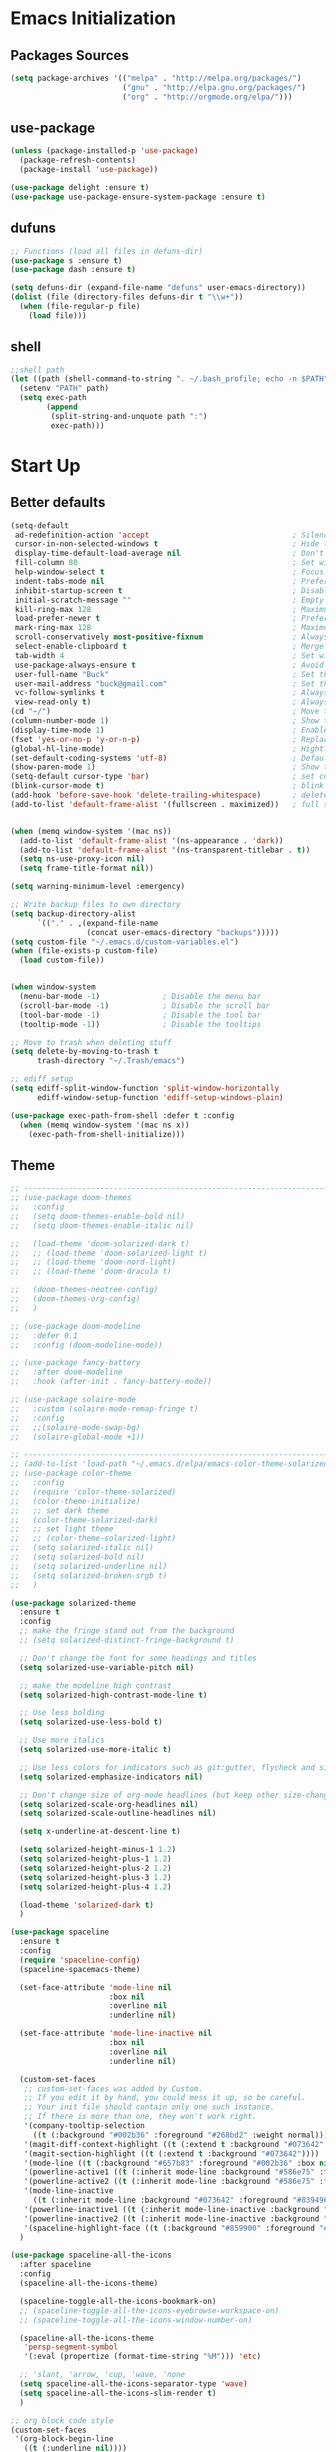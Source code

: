 * Emacs Initialization
** Packages Sources
   #+BEGIN_SRC emacs-lisp
     (setq package-archives '(("melpa" . "http://melpa.org/packages/")
                              ("gnu" . "http://elpa.gnu.org/packages/")
                              ("org" . "http://orgmode.org/elpa/")))
   #+END_SRC
** use-package
   #+begin_src emacs-lisp
     (unless (package-installed-p 'use-package)
       (package-refresh-contents)
       (package-install 'use-package))

     (use-package delight :ensure t)
     (use-package use-package-ensure-system-package :ensure t)
   #+end_src
** dufuns
   #+begin_src emacs-lisp
     ;; Functions (load all files in defuns-dir)
     (use-package s :ensure t)
     (use-package dash :ensure t)

     (setq defuns-dir (expand-file-name "defuns" user-emacs-directory))
     (dolist (file (directory-files defuns-dir t "\\w+"))
       (when (file-regular-p file)
         (load file)))
   #+end_src
** shell
   #+begin_src emacs-lisp
     ;;shell path
     (let ((path (shell-command-to-string ". ~/.bash_profile; echo -n $PATH")))
       (setenv "PATH" path)
       (setq exec-path
             (append
              (split-string-and-unquote path ":")
              exec-path)))
   #+end_src
* Start Up
** Better defaults
   #+begin_src emacs-lisp
     (setq-default
      ad-redefinition-action 'accept                                ; Silence warnings for redefinition
      cursor-in-non-selected-windows t                              ; Hide the cursor in inactive windows
      display-time-default-load-average nil                         ; Don't display load average
      fill-column 80                                                ; Set width for automatic line breaks
      help-window-select t                                          ; Focus new help windows when opened
      indent-tabs-mode nil                                          ; Prefers spaces over tabs
      inhibit-startup-screen t                                      ; Disable start-up screen
      initial-scratch-message ""                                    ; Empty the initial *scratch* buffer
      kill-ring-max 128                                             ; Maximum length of kill ring
      load-prefer-newer t                                           ; Prefers the newest version of a file
      mark-ring-max 128                                             ; Maximum length of mark ring
      scroll-conservatively most-positive-fixnum                    ; Always scroll by one line
      select-enable-clipboard t                                     ; Merge system's and Emacs' clipboard
      tab-width 4                                                   ; Set width for tabs
      use-package-always-ensure t                                   ; Avoid the :ensure keyword for each package
      user-full-name "Buck"                                         ; Set the full name of the current user
      user-mail-address "buck@gmail.com"                            ; Set the email address of the current user
      vc-follow-symlinks t                                          ; Always follow the symlinks
      view-read-only t)                                             ; Always open read-only buffers in view-mode
     (cd "~/")                                                      ; Move to the user directory
     (column-number-mode 1)                                         ; Show the column number
     (display-time-mode 1)                                          ; Enable time in the mode-line
     (fset 'yes-or-no-p 'y-or-n-p)                                  ; Replace yes/no prompts with y/n
     (global-hl-line-mode)                                          ; Hightlight current line
     (set-default-coding-systems 'utf-8)                            ; Default to utf-8 encoding
     (show-paren-mode 1)                                            ; Show the parent
     (setq-default cursor-type 'bar)                                ; set cursor style
     (blink-cursor-mode t)                                          ; blink cursor
     (add-hook 'before-save-hook 'delete-trailing-whitespace)       ; delete traniling whitespace
     (add-to-list 'default-frame-alist '(fullscreen . maximized))   ; full screen


     (when (memq window-system '(mac ns))
       (add-to-list 'default-frame-alist '(ns-appearance . 'dark))
       (add-to-list 'default-frame-alist '(ns-transparent-titlebar . t))
       (setq ns-use-proxy-icon nil)
       (setq frame-title-format nil))

     (setq warning-minimum-level :emergency)

     ;; Write backup files to own directory
     (setq backup-directory-alist
           `(("." . ,(expand-file-name
                      (concat user-emacs-directory "backups")))))
     (setq custom-file "~/.emacs.d/custom-variables.el")
     (when (file-exists-p custom-file)
       (load custom-file))


     (when window-system
       (menu-bar-mode -1)              ; Disable the menu bar
       (scroll-bar-mode -1)            ; Disable the scroll bar
       (tool-bar-mode -1)              ; Disable the tool bar
       (tooltip-mode -1))              ; Disable the tooltips

     ;; Move to trash when deleting stuff
     (setq delete-by-moving-to-trash t
           trash-directory "~/.Trash/emacs")

     ;; ediff setup
     (setq ediff-split-window-function 'split-window-horizontally
           ediff-window-setup-function 'ediff-setup-windows-plain)

     (use-package exec-path-from-shell :defer t :config
       (when (memq window-system '(mac ns x))
         (exec-path-from-shell-initialize)))

   #+end_src
** Theme
   #+begin_src emacs-lisp
     ;; -------------------------------------------------------------------------------------------------------
     ;; (use-package doom-themes
     ;;   :config
     ;;   (setq doom-themes-enable-bold nil)
     ;;   (setq doom-themes-enable-italic nil)

     ;;   (load-theme 'doom-solarized-dark t)
     ;;   ;; (load-theme 'doom-solarized-light t)
     ;;   ;; (load-theme 'doom-nord-light)
     ;;   ;; (load-theme 'doom-dracula t)

     ;;   (doom-themes-neotree-config)
     ;;   (doom-themes-org-config)
     ;;   )

     ;; (use-package doom-modeline
     ;;   :defer 0.1
     ;;   :config (doom-modeline-mode))

     ;; (use-package fancy-battery
     ;;   :after doom-modeline
     ;;   :hook (after-init . fancy-battery-mode))

     ;; (use-package solaire-mode
     ;;   :custom (solaire-mode-remap-fringe t)
     ;;   :config
     ;;   ;;(solaire-mode-swap-bg)
     ;;   (solaire-global-mode +1))

     ;; ----------------------------------------------------------------------------------------------------
     ;; (add-to-list 'load-path "~/.emacs.d/elpa/emacs-color-theme-solarized/")
     ;; (use-package color-theme
     ;;   :config
     ;;   (require 'color-theme-solarized)
     ;;   (color-theme-initialize)
     ;;   ;; set dark theme
     ;;   (color-theme-solarized-dark)
     ;;   ;; set light theme
     ;;   ;; (color-theme-solarized-light)
     ;;   (setq solarized-italic nil)
     ;;   (setq solarized-bold nil)
     ;;   (setq solarized-underline nil)
     ;;   (setq solarized-broken-srgb t)
     ;;   )

     (use-package solarized-theme
       :ensure t
       :config
       ;; make the fringe stand out from the background
       ;; (setq solarized-distinct-fringe-background t)

       ;; Don't change the font for some headings and titles
       (setq solarized-use-variable-pitch nil)

       ;; make the modeline high contrast
       (setq solarized-high-contrast-mode-line t)

       ;; Use less bolding
       (setq solarized-use-less-bold t)

       ;; Use more italics
       (setq solarized-use-more-italic t)

       ;; Use less colors for indicators such as git:gutter, flycheck and similar
       (setq solarized-emphasize-indicators nil)

       ;; Don't change size of org-mode headlines (but keep other size-changes)
       (setq solarized-scale-org-headlines nil)
       (setq solarized-scale-outline-headlines nil)

       (setq x-underline-at-descent-line t)

       (setq solarized-height-minus-1 1.2)
       (setq solarized-height-plus-1 1.2)
       (setq solarized-height-plus-2 1.2)
       (setq solarized-height-plus-3 1.2)
       (setq solarized-height-plus-4 1.2)

       (load-theme 'solarized-dark t)
       )

     (use-package spaceline
       :ensure t
       :config
       (require 'spaceline-config)
       (spaceline-spacemacs-theme)

       (set-face-attribute 'mode-line nil
                           :box nil
                           :overline nil
                           :underline nil)

       (set-face-attribute 'mode-line-inactive nil
                           :box nil
                           :overline nil
                           :underline nil)

       (custom-set-faces
        ;; custom-set-faces was added by Custom.
        ;; If you edit it by hand, you could mess it up, so be careful.
        ;; Your init file should contain only one such instance.
        ;; If there is more than one, they won't work right.
        '(company-tooltip-selection
          ((t (:background "#002b36" :foreground "#268bd2" :weight normal))))
        '(magit-diff-context-highlight ((t (:extend t :background "#073642" :foreground "grey70"))))
        '(magit-section-highlight ((t (:extend t :background "#073642"))))
        '(mode-line ((t (:background "#657b83" :foreground "#002b36" :box nil :overline nil :underline nil))))
        '(powerline-active1 ((t (:inherit mode-line :background "#586e75" :foreground "#002b36"))))
        '(powerline-active2 ((t (:inherit mode-line :background "#586e75" :foreground "#002b36"))))
        '(mode-line-inactive
          ((t (:inherit mode-line :background "#073642" :foreground "#839496" :box nil :overline nil :underline nil :weight light))))
        '(powerline-inactive1 ((t (:inherit mode-line-inactive :background "#073642"))))
        '(powerline-inactive2 ((t (:inherit mode-line-inactive :background "#586e75"))))
        '(spaceline-highlight-face ((t (:background "#859900" :foreground "#3E3D31" :inherit 'mode-line)))))
       )

     (use-package spaceline-all-the-icons
       :after spaceline
       :config
       (spaceline-all-the-icons-theme)

       (spaceline-toggle-all-the-icons-bookmark-on)
       ;; (spaceline-toggle-all-the-icons-eyebrowse-workspace-on)
       ;; (spaceline-toggle-all-the-icons-window-number-on)

       (spaceline-all-the-icons-theme
        'persp-segment-symbol
        '(:eval (propertize (format-time-string "%M"))) 'etc)

       ;; 'slant, 'arrow, 'cup, 'wave, 'none
       (setq spaceline-all-the-icons-separator-type 'wave)
       (setq spaceline-all-the-icons-slim-render t)
       )

     ;; org block code style
     (custom-set-faces
      '(org-block-begin-line
        ((t (:underline nil))))
      ;; '(org-block
      ;;   ((t (:background "#073642"))))
      '(org-block-end-line
        ((t (:overline nil))))
      )
   #+end_src
** font
   #+begin_src emacs-lisp
     ;; (set-face-attribute 'default nil :font "Operator Mono 16")
     ;; (set-face-attribute 'default nil :font "-*-Operator Mono-normal-italic-normal-*-16-*-*-*-m-0-iso10646-1")
     ;; (set-face-attribute 'default nil :font "-*-Operator Mono-normal-normal-normal-*-16-*-*-*-m-0-iso10646-1")

     ;; (set-face-attribute 'default nil :font "-apple-Monaco-normal-normal-normal-*-16-*-*-*-m-0-iso10646-1")
     ;; (set-face-attribute 'default nil :font "-apple-Menlo-normal-normal-normal-*-14-*-*-*-m-0-iso10646-1")
     ;; (set-face-attribute 'default nil :font "-apple-inconsolata-medium-r-normal--14-*-*-*-*-*-iso10646-1")

     ;; (set-face-attribute 'default nil :font "-*-Inconsolata Awesome-normal-normal-normal-*-14-*-*-*-m-0-iso10646-1")
     ;; (set-face-attribute 'default nil :font "-*-Hack-normal-normal-normal-*-14-*-*-*-m-0-iso10646-1")
     (set-face-attribute 'default nil :font "-outline-Consolas-normal-normal-normal-*-16-*-*-*-m-0-iso10646-1")

     ;; (set-face-attribute 'default nil :font "JetBrains Mono 16")

     (custom-set-faces
      ;; custom-set-faces was added by Custom.
      ;; If you edit it by hand, you could mess it up, so be careful.
      ;; Your init file should contain only one such instance.
      ;; If there is more than one, they won't work right.
      '(org-table ((t (:foreground "#859900" :family "Ubuntu Mono")))))
   #+end_src
** proxy
   #+begin_src emacs-lisp
     (setq url-proxy-services
           '(("no_proxy" . "^\\(localhost\\|10\\..*\\|192\\.168\\..*\\)")
             ("http" . "localhost:1087")
             ("https" . "localhost:1087")))
   #+end_src
** keyboard
   #+begin_src emacs-lisp
     ;; comment or uncomment
     (global-set-key (kbd "C-c /") 'comment-or-uncomment-region)
     (global-set-key (kbd "s-/") 'comment-line)

     ;; Duplicate region
     (global-set-key (kbd "C-c d") 'duplicate-current-line-or-region)

     ;; Perform general cleanup.
     (global-set-key (kbd "C-c n") 'cleanup-buffer)

     ;;org
     (defun my-org-hook ()
       ;; (define-key org-mode-map (kbd "<C-o>") 'org-open-line)
       (define-key org-mode-map (kbd "<C-return>") 'org-insert-heading-respect-content)
       (define-key org-mode-map (kbd "<C-S-return>") 'org-insert-todo-heading-respect-content)
       (define-key org-mode-map (kbd "<M-return>") 'org-meta-return)
       (define-key org-mode-map (kbd "C-c /") 'org-sparse-tree)
       (define-key org-mode-map (kbd "C-c l") 'org-store-link)
       (define-key org-mode-map (kbd "C-c a") 'org-agenda)
       (define-key org-mode-map (kbd "C-c c") 'org-capture)
       )
     (add-hook 'org-mode-hook 'my-org-hook)

     (global-set-key (kbd "<S-return>") 'new-line-dwim)
     (global-set-key (kbd "<C-S-return>") 'open-line-above)
     (global-set-key (kbd "<C-return>") 'open-line-below)

     ;; Buffer file functions
     (global-set-key (kbd "C-x C-r") 'rename-current-buffer-file)
     (global-set-key (kbd "C-x C-k") 'delete-current-buffer-file)

     (global-set-key (kbd "C-c b") 'create-scratch-buffer)

     ;; Killing text
     (global-set-key (kbd "C-S-k") 'kill-and-retry-line)
     (global-set-key (kbd "C-w") 'kill-region-or-backward-word)
     (global-set-key (kbd "C-S-w") 'kill-to-beginning-of-line)

     ;; Indentation help
     (global-set-key (kbd "M-j") (λ (join-line -1)))

     (global-set-key (kbd "C-c o") 'occur)

     ;; Make shell more convenient, and suspend-frame less
     ;; ansi-term
     ;; (global-set-key (kbd "C-z") (lambda ()(interactive)(ansi-term "/usr/local/bin/fish")))
     ;; (global-set-key (kbd "C-z") 'shell)
     ;; (global-set-key (kbd "C-x M-z") 'suspend-frame)

     ;; switch window selected
     (defun prev-window ()
       (interactive)
       (other-window -1))
     (global-set-key (kbd "s-[") 'prev-window)
     (global-set-key (kbd "s-]") 'other-window)

     ;; C-i <tab>
     (setq local-function-key-map (delq '(kp-tab . [9]) local-function-key-map))
     ;; this is C-i
     ;; (global-set-key (kbd "C-i") (lambda () (interactive) (message "C-i")))
     ;; this is <tab> key
     ;; (global-set-key (kbd "<tab>") (lambda () (interactive) (message "<tab>")))

     ;; code folding
     (add-hook 'go-mode-hook 'hs-minor-mode)
     (add-hook 'java-mode-hook 'hs-minor-mode)
     (add-hook 'js2-mode-hook 'hs-minor-mode)

     (add-hook 'js2-mode-hook
               (lambda () (define-key js2-mode-map (kbd "<tab>") 'hs-toggle-hiding)))
     (add-hook 'go-mode-hook
               (lambda () (define-key go-mode-map (kbd "<tab>") 'hs-toggle-hiding)))
     (add-hook 'java-mode-hook
               (lambda () (define-key java-mode-map (kbd "<tab>") 'hs-toggle-hiding)))
   #+end_src
* Advanced Configuration
** dired
   #+begin_src emacs-lisp
     (use-package dired
       :ensure nil
       :commands (dired dired-jump)
       :bind (("C-x C-j" . dired-jump))
       :config
       (add-hook 'dired-mode-hook
                 (lambda ()
                   (define-key dired-mode-map (kbd "j") 'dired-up-directory)
                   (define-key dired-mode-map (kbd "k") 'dired-find-file)))
       )

     (use-package all-the-icons-dired
       :ensure t
       :config
       (add-hook 'dired-mode-hook 'all-the-icons-dired-mode))
   #+end_src
** ivy
   #+begin_src emacs-lisp
     (use-package ivy
       :ensure t
       :delight ivy-mode ""
       :bind (:map ivy-minibuffer-map
                   ("<return>" . ivy-alt-done))
       :config
       (ivy-mode 1)
       (setq ivy-use-virtual-buffers nil)
       (setq enable-recursive-minibuffers t)
       (setq ivy-height 10)
       (setq ivy-initial-inputs-alist nil)
       (setq ivy-count-format "%d/%d ")
       (setq ivy-re-builders-alist '((t . ivy--regex-ignore-order)))

       (ivy-set-actions
        'counsel-find-file
        '(("d" delete-file "delete")
          ("r" rename-file "rename")
          ("x" counsel-find-file-as-root "open as root"))
        ))

     (use-package smex
       :ensure t)
   #+end_src
** counsel
   #+begin_src emacs-lisp
     (use-package counsel
       :ensure t
       :bind (("M-x" . counsel-M-x)
              ("\C-x \C-f" . counsel-find-file)
              ("M-y" . counsel-yank-pop)
              ("C-o" . counsel-recentf)
              ("C-x b" . persp-ivy-switch-buffer)
              ("C-x C-b" . ibuffer-list-buffers)
              ("s-1" . previous-buffer)
              ("s-2" . next-buffer))
       :init
       (setq counsel-find-file-ignore-regexp (regexp-opt '(".git" ".DS_Store")))
       (setq recentf-max-saved-items 200)
       )
   #+end_src
** swiper
   #+begin_src emacs-lisp
     (use-package swiper
       :ensure t
       :bind (("C-r" . swiper-thing-at-point)
              ("C-s" . swiper)))
   #+end_src
** expand-region
   #+begin_src emacs-lisp
     (use-package expand-region
       :ensure t
       :bind
       (("C-=" . 'er/expand-region)
        ("C-+" . 'er/contract-region)
        ("C-@" . 'er/expand-region)
        ("C-M-@" . 'er/contract-region))
       :config
       (pending-delete-mode t)
       (define-key input-decode-map [?\C-m] [C-m])
       (global-set-key (kbd "<C-m>") #'er/expand-region)
       )
   #+end_src
** change-inner
   #+BEGIN_SRC emacs-lisp
     (use-package change-inner
       :ensure t
       :bind
       (("M-I" . 'change-inner))
       (("M-O" . 'change-outer))
       (("s-i" . 'copy-inner))
       (("s-o" . 'copy-outer))
       )
   #+END_SRC
** multiple-cursors
   #+BEGIN_SRC emacs-lisp
     ;;
     ;; multiple cursors
     ;;
     (use-package multiple-cursors
       :ensure t
       :init
       (global-unset-key (kbd "M-<down-mouse-1>"))
       (global-set-key (kbd "M-<mouse-1>") 'mc/add-cursor-on-click)
       (global-set-key (kbd "C-S-<mouse-1>") 'mc/add-cursor-on-click)

       (global-set-key
        (kbd "C-c m")
        (defhydra hydra-mc (:columns 6 :color pink)
          "multiple-cursors"
          ("l" mc/edit-lines "lines")
          ("e" mc/edit-ends-of-lines "end-lines")

          ("n" mc/mark-next-like-this "next")
          ("p" mc/mark-previous-like-this "previous")

          ("k" mc/skip-to-previous-like-this "skip-n")
          ("j" mc/skip-to-next-like-this "skip-p")

          ("u" mc/unmark-next-like-this "unmark-n")
          ("U" mc/unmark-previous-like-this "unmark-p")

          ("a" mc/mark-all-like-this "all")
          ("m" mc/mark-all-dwim "dwim")
          ("r" mc/mark-all-in-region-regexp "regexp")

          ("q" nil "Quit" :color blue)))
       )
   #+END_SRC
** undo
   #+begin_src emacs-lisp
     (use-package undo-tree
       :config
       (global-undo-tree-mode))
   #+end_src
** session
   #+begin_src emacs-lisp
     (use-package session
       :ensure t
       :bind
       (("C-;" . session-jump-to-last-change))
       :config
       (setq session-jump-undo-threshold 100))
   #+end_src
** magit
   #+begin_src emacs-lisp
     (use-package magit
       :ensure t
       :config
       (global-set-key (kbd "C-x m") 'magit)
       )
   #+end_src
** paredit
   #+begin_src emacs-lisp
     (use-package paredit
       :ensure t
       :config
       (add-hook 'clojure-mode-hook 'paredit-mode)
       (add-hook 'cider-repl-mode-hook 'paredit-mode)
       (add-hook 'emacs-lisp-mode-hook 'paredit-mode)
       ;; Enable `paredit-mode' in the minibuffer, during `eval-expression'.
       ;; (defun conditionally-enable-paredit-mode
       ;;   (if (eq this-command 'eval-expression)
       ;;       (paredit-mode 1)))

       ;; (add-hook 'minibuffer-setup-hook 'conditionally-enable-paredit-mode)
       )
   #+end_src
** smartparens
   #+begin_src emacs-lisp
     (use-package smartparens
       :ensure t
       :config
       (smartparens-global-mode t)
       (add-hook 'org-mode-hook (lambda () (smartparens-mode -1)))
       (add-hook 'clojure-mode-hook (lambda () (smartparens-mode -1)))
       (add-hook 'emacs-lisp-mode-hook (lambda () (smartparens-mode -1)))
       (add-hook 'cider-repl-mode-hook (lambda () (smartparens-mode -1)))
       )
   #+end_src
** ace-jump-mode
   #+begin_src emacs-lisp
     (use-package ace-jump-mode
       :ensure t
       :config
       ;; you can select the key you prefer to
       (define-key org-mode-map (kbd "C-j") nil)
       (define-key paredit-mode-map (kbd "C-j") nil)
       (define-key global-map (kbd "C-j") 'ace-jump-mode)
       )
   #+end_src
** projectile
   #+begin_src emacs-lisp
     (use-package projectile
       :ensure t
       :bind (("C-c p" . projectile-command-map)
              ("C-c f" . projectile-find-file))
       :custom ((projectile-completion-system 'ivy))
       :init
       (when (file-directory-p "~/Workspace")
         (setq projectile-project-search-path '("~/Workspace")))
       (setq projectile-switch-project-action #'projectile-dired)
       :config
       (projectile-mode +1)
       (setq projectile-globally-ignored-files '( "TAGS" ".DS_Store" "." ".." ".git"))
       ;; (setq projectile-enable-caching t)
       ;; (setq projectile-file-exists-local-cache-expire (* 1 100))
       )

     (use-package counsel-projectile
       :ensure t
       :config (counsel-projectile-mode))
   #+end_src
** guide-key
   #+begin_src emacs-lisp
     (use-package guide-key
       :ensure t
       :config
       (guide-key-mode 1)
       (setq guide-key/idle-delay 0.5)
       ;; (setq guide-key/guide-key-sequence '("C-x r" "C-x 4" "C-x v" "C-x 8" "C-x +" "C-c RET" "C-c" "C-x x"))
       (setq guide-key/recursive-key-sequence-flag t)
       (setq guide-key/popup-window-position 'bottom)
       )
   #+end_src
** perspective
   #+begin_src emacs-lisp
     (use-package perspective
       :ensure t
       :custom ((persp-mode-prefix-key (kbd "s-e")))
       :config
       (unless (equal persp-mode t)
         (persp-mode)))
   #+end_src
** translate
   #+begin_src emacs-lisp
     (use-package go-translate
       :ensure t
       :bind (("C-c t" . go-translate))
       :config
       (setq go-translate-token-current (cons 430675 2721866130))
       (setq go-translate-base-url "https://translate.google.cn")
       (setq go-translate-local-language "zh-CN")
       (setq go-translate-inputs-function #'go-translate-inputs-current-or-prompt)
       )


     (defun read-word ()
       (interactive)
       (let ((text (thing-at-point 'word)))
         (if text
             (shell-command (concat "say " (shell-quote-argument text)))
           )))

     (define-key global-map (kbd "C-c r") 'read-word)
   #+end_src
** beacon
   #+begin_src emacs-lisp
     (use-package beacon
       :ensure t
       :custom
       (beacon-color "yellow")
       :config
       (beacon-mode 1))
   #+end_src
** diff-hl
   #+begin_src emacs-lisp
     (use-package diff-hl
       :ensure t
       :config
       (global-diff-hl-mode)
       (add-hook 'magit-pre-refresh-hook 'diff-hl-magit-pre-refresh)
       (add-hook 'magit-post-refresh-hook 'diff-hl-magit-post-refresh)
       )
   #+end_src
** restclient
   #+begin_src emacs-lisp
     (use-package restclient
       :ensure t
       :mode (("\\.http\\'" . restclient-mode))
       :config
       (setq restclient-log-request t)
       )
   #+end_src
** search-web
   #+begin_src emacs-lisp
     (use-package search-web
       :defer t
       :ensure t
       :init
       (setq search-web-engines
             '(("Google" "http://www.google.com/search?q=%s" nil)
               ("Youtube" "http://www.youtube.com/results?search_query=%s" nil)
               ("Stackoveflow" "http://stackoverflow.com/search?q=%s" nil)
               ("MDN" "https://developer.mozilla.org/zh-CN/search?q=%s" nil)
               ("Github" "https://github.com/search?q=%s" nil)
               ("Melpa" "https://melpa.org/#/?q=%s" nil)
               ("Emacs-China" "https://emacs-china.org/search?q=%s" nil)
               ("EmacsWiki" "https://www.emacswiki.org/emacs/%s" nil)
               ("Wiki-zh" "https://zh.wikipedia.org/wiki/%s" nil)
               ("Wiki-en" "https://en.wikipedia.org/wiki/%s" nil)
               ))
       :bind (("C-c w u" . browse-url)
              ("C-c w w" . search-web)
              ("C-c w p" . search-web-at-point)
              ("C-c w r" . search-web-region)))
   #+end_src
* Languages
** lsp
   #+begin_src emacs-lisp
     (use-package lsp-mode
       :hook ((lsp-mode . lsp-enable-which-key-integration))
       :commands (lsp lsp-deferred)
       ;; :bind
       ;; (("M-'" . lsp-find-references)
       ;;  ("M-/" . lsp-find-implementation))
       :init
       (setq lsp-keymap-prefix "s-l")
       (add-hook 'lsp-completion-mode-hook (lambda ()
                                             (when lsp-completion-mode
                                               (set (make-local-variable 'company-backends)
                                                    (remq 'company-capf company-backends)))))
       :config
       (setq lsp-completion-enable-additional-text-edit nil)
       (lsp-enable-which-key-integration t)
       )

     (use-package lsp-ui :ensure t
       :custom
       ;; lsp-ui-doc
       (lsp-ui-doc-enable t)
       (lsp-ui-doc-header t)
       (lsp-ui-doc-include-signature t)
       (lsp-ui-doc-position 'top) ;; top, bottom, or at-point
       (lsp-ui-doc-max-width 150)
       (lsp-ui-doc-max-height 30)
       (lsp-ui-doc-use-childframe t)
       (lsp-ui-doc-use-webkit t)
       ;; lsp-ui-flycheck
       (lsp-ui-flycheck-enable nil)
       ;; lsp-ui-sideline
       (lsp-ui-sideline-enable nil)
       (lsp-ui-sideline-ignore-duplicate t)
       (lsp-ui-sideline-show-symbol t)
       (lsp-ui-sideline-show-hover t)
       (lsp-ui-sideline-show-diagnostics nil)
       (lsp-ui-sideline-show-code-actions nil)
       ;; lsp-ui-imenu
       (lsp-ui-imenu-enable nil)
       (lsp-ui-imenu-kind-position 'top)
       ;; lsp-ui-peek
       (lsp-ui-peek-enable t)
       (lsp-ui-peek-peek-height 20)
       (lsp-ui-peek-list-width 50)
       (lsp-ui-peek-fontify 'on-demand) ;; never, on-demand, or always
       :preface
       (defun ladicle/toggle-lsp-ui-doc ()
         (interactive)
         (if lsp-ui-doc-mode
             (progn
               (lsp-ui-doc-mode -1)
               (lsp-ui-doc--hide-frame))
           (lsp-ui-doc-mode 1)))
       :bind
       (:map lsp-mode-map
             ("M-'" . lsp-ui-peek-find-references)
             ("M-." . lsp-ui-peek-find-definitions)
             ("M-/" . lsp-ui-peek-find-implementation)
             ;; ("C-c m"   . lsp-ui-imenu)
             ;; ("C-c s"   . lsp-ui-sideline-mode)
             ;; ("C-c d"   . ladicle/toggle-lsp-ui-doc)
             )
       :hook
       (lsp-mode . lsp-ui-mode)
       )
     (use-package lsp-ivy :commands lsp-ivy-workspace-symbol)
     (use-package dap-mode :after lsp-mode :config (dap-auto-configure-mode))
     (use-package dap-java :ensure nil)
     (use-package dap-go :ensure nil)
     (use-package lsp-treemacs)

     (use-package which-key :config (which-key-mode))

     (add-hook 'dap-stopped-hook
               (lambda (arg) (call-interactively #'dap-hydra)))
   #+end_src
** company
   #+begin_src emacs-lisp
     (use-package company-tabnine
       :ensure t)

     (use-package company
       :ensure t
       :bind (:map company-active-map
                   ("C-n" . company-select-next)
                   ("C-p" . company-select-previous)
                   ("C-s" . company-filter-candidates)
                   ("<tab>" . company-complete-selection))
       :bind (:map company-search-map
                   ("C-n" . company-select-next)
                   ("C-p" . company-select-previous))
       :config
       (global-company-mode t)
       (setq company-idle-delay 0)
       (setq company-show-numbers t)
       (setq company-minimum-prefix-length 3)
       (setq company-backends
             '((company-capf :with company-tabnine)
               (company-dabbrev-code company-keywords company-files)
               (company-abbrev company-yasnippet)))
       )
   #+end_src
** flycheck
   #+begin_src emacs-lisp
     (use-package flycheck
       :ensure t
       :config
       ;; (global-flycheck-mode t)
       )
   #+end_src
** yasnippet
   #+BEGIN_SRC emacs-lisp
     (use-package yasnippet
       :ensure t
       :config
       (yas-global-mode)
       (use-package yasnippet-snippets :ensure t)
       )
   #+END_SRC
** groovy
   #+begin_src emacs-lisp
     (use-package groovy-mode
       :ensure t
       :defer t
       :hook (groovy-mode . lsp))
   #+end_src
** gradle
   #+begin_src emacs-lisp
     (use-package gradle-mode
       :ensure t
       :defer t
       :bind (("C-c g b" . gradle-build)
              ("C-c g t" . gradle-test)
              ("C-c g s" . gradle-single-test)
              ("C-c g j" . gradle-build--daemon)
              ("C-c g k" . gradle-test--daemon)
              ("C-c g l" . gradle-single-test--daemon)
              ("C-c g d" . gradle-execute--daemon)
              ("C-c g e" . gradle-execute))
       :config
       (gradle-mode 1)
       )
   #+end_src
** sql
   #+begin_src emacs-lisp
     (use-package sql-indent
       :after (:any sql sql-interactive-mode)
       :delight sql-mode "Σ ")
   #+end_src
** protobuf
   #+begin_src emacs-lisp
     (use-package protobuf-mode
       :ensure t)
   #+end_src
** yaml
   #+begin_src emacs-lisp
     (use-package yaml-mode
       :mode "\\.yml\\'")
   #+end_src
** Json
   #+begin_src emacs-lisp
     (use-package json-mode
       :delight "J "
       :mode "\\.json\\'"
       :hook (before-save . my/json-mode-before-save-hook)
       :preface
       (defun my/json-mode-before-save-hook ()
         (when (eq major-mode 'json-mode)
           (json-pretty-print-buffer)))

       (defun my/json-array-of-numbers-on-one-line (encode array)
         "Prints the arrays of numbers in one line."
         (let* ((json-encoding-pretty-print
                 (and json-encoding-pretty-print
                      (not (loop for x across array always (numberp x)))))
                (json-encoding-separator (if json-encoding-pretty-print "," ", ")))
           (funcall encode array)))
       :config (advice-add 'json-encode-array :around #'my/json-array-of-numbers-on-one-line))
   #+end_src
** dockerfile
   #+begin_src emacs-lisp
     (use-package dockerfile-mode
       :ensure t
       :hook (dockerfile-mode . lsp))
   #+end_src
** clojure
   #+begin_src emacs-lisp
     (use-package clojure-mode
       :ensure t
       :config
       (add-to-list 'auto-mode-alist '("\\.clj$" . clojure-mode))
       (add-to-list 'auto-mode-alist '("\\.cljs$" . clojurescript-mode))
       (add-to-list 'auto-mode-alist '("\\.cljc$" . clojurec-mode))
       )
   #+end_src
** clj-refactor
   #+begin_src emacs-lisp
     (use-package clj-refactor
       :ensure t
       :config
       (defun my-clojure-mode-hook ()
         (clj-refactor-mode 1)
         (yas-minor-mode 1) ; for adding require/use/import statements
         ;; This choice of keybinding leaves cider-macroexpand-1 unbound
         (cljr-add-keybindings-with-prefix "C-c C-m"))

       (add-hook 'clojure-mode-hook #'my-clojure-mode-hook)
       )
   #+end_src
** php
   #+begin_src emacs-lisp
     (use-package php-mode
       :ensure t
       :mode "[^.][^t][^p][^l]\\.php$"
       ;; :bind (("m-." . ac-php-find-symbol-at-point)
       ;;        ("m-," . ac-php-location-stack-back))
       :config
       (eval-after-load 'php-mode
         '(require 'php-ext))
       (define-key php-mode-map  (kbd "m-.") 'ac-php-find-symbol-at-point)   ;goto define
       (define-key php-mode-map  (kbd "m-,") 'ac-php-location-stack-back)    ;go back
       (add-hook 'php-mode-hook
                 (lambda ()
                   ;; (paredit-mode t)
                   (setq-default tab-width 4)
                   (setq c-basic-offset 4)
                   (require 'company-php)
                   (company-mode t)
                   (ac-php-core-eldoc-setup) ;; enable eldoc
                   (make-local-variable 'company-backends)
                   (add-to-list 'company-backends 'company-ac-php-backend)))
       (setq php-file-patterns nil)
       ;; (add-to-list 'auto-mode-alist '("[^.][^t][^p][^l]\\.php$" . php-mode))
       (add-to-list 'auto-mode-alist '("\\.tpl.php$" . html-mode))
       (eval-after-load "php-mode" '(define-key php-mode-map (kbd "C-.") nil))
       )
   #+end_src
** python
   #+begin_src emacs-lisp
     (use-package lsp-python-ms
       :ensure t
       :init (setq lsp-python-ms-auto-install-server t)
       :hook (python-mode . (lambda ()
                              (require 'lsp-python-ms)
                              (lsp))))  ; or lsp-deferred

     (use-package pyvenv
       :diminish
       :config
       (setq pyvenv-mode-line-indicator
             '(pyvenv-virtual-env-name ("[venv:" pyvenv-virtual-env-name "] ")))
       (pyvenv-mode +1))
   #+end_src
** java
   #+begin_src emacs-lisp
     (use-package lsp-java
       :ensure t
       :defer t
       :hook (java-mode . lsp)
       :config
       (setq lsp-java-jdt-download-url  "https://download.eclipse.org/jdtls/milestones/0.57.0/jdt-language-server-0.57.0-202006172108.tar.gz")
       )

     (add-hook 'lsp-mode-hook #'lsp-lens-mode)
     (add-hook 'java-mode-hook #'lsp-java-boot-lens-mode)
     (add-hook 'java-mode-hook (lambda () (gradle-mode 1)))
   #+end_src
** Go
   #+begin_src emacs-lisp
     (use-package go-mode
       :ensure t
       :mode (("\\.go\\'" . go-mode))
       :hook ((go-mode . lsp-deferred))
       :config
       (add-hook 'go-mode-hook
                 (lambda ()
                   (setq-default tab-width 2)))

       (defun lsp-go-install-save-hooks ()
         (add-hook 'before-save-hook #'lsp-format-buffer t t)
         (add-hook 'before-save-hook #'lsp-organize-imports t t))
       (add-hook 'go-mode-hook #'lsp-go-install-save-hooks)
       )
   #+end_src
* Front-end
** tide
   #+begin_src emacs-lisp
     (use-package tide
       :ensure t
       :after (typescript-mode company flycheck)
       :hook ((typescript-mode . tide-setup)
              (typescript-mode . tide-hl-identifier-mode))
       ;;(before-save . tide-format-before-save))
       :config
       (setq tide-completion-enable-autoimport-suggestions t)
       )

     (defun setup-tide-mode ()
       "Setup tide mode for other mode."
       (interactive)
       (message "setup tide mode")
       (tide-setup)
       (flycheck-mode +1)
       (setq flycheck-check-syntax-automatically '(save mode-enabled))
       (eldoc-mode +1)
       (tide-hl-identifier-mode +1)
       (define-key tide-mode-map (kbd "s-.") 'tide-references)
       (define-key tide-references-mode-map (kbd "v") 'tide-goto-reference))

     (add-hook 'js-mode-hook
               (lambda ()
                 (add-to-list (make-local-variable 'company-backends)
                              'company-tide)))

     (add-hook 'js2-mode-hook #'setup-tide-mode)
     (add-hook 'rjsx-mode-hook #'setup-tide-mode)
     ;; (add-hook 'typescript-mode-hook #'setup-tide-mode)
     (add-hook 'web-mode-hook #'setup-tide-mode)
   #+end_src
** js2-mode
   #+begin_src emacs-lisp
     (use-package js2-mode
       :ensure t
       :hook ((js2-mode . js2-imenu-extras-mode))
       :mode "\\.js\\'"
       :custom (js-indent-level 2)
       :config
       (setq-default indent-tabs-mode nil)
       (setq js-indent-level 2)
       (setq-default js2-basic-offset 2)

       (setq-default js2-allow-rhino-new-expr-initializer nil)
       (setq-default js2-auto-indent-p nil)
       (setq-default js2-enter-indents-newline nil)
       (setq-default js2-global-externs '("module" "require" "buster" "sinon" "assert" "refute" "setTimeout" "clearTimeout" "setInterval" "clearInterval" "location" "__dirname" "console" "JSON"))
       (setq-default js2-idle-timer-delay 0.1)
       (setq-default js2-indent-on-enter-key nil)
       (setq-default js2-mirror-mode nil)
       (setq-default js2-strict-inconsistent-return-warning nil)
       (setq-default js2-auto-indent-p t)
       (setq-default js2-include-rhino-externs nil)
       (setq-default js2-include-gears-externs nil)
       (setq-default js2-concat-multiline-strings 'eol)
       (setq-default js2-rebind-eol-bol-keys nil)

       ;; Let flycheck handle parse errors
       (setq-default js2-show-parse-errors nil)
       (setq-default js2-strict-missing-semi-warning nil)
       (setq-default js2-strict-trailing-comma-warning nil) ;; jshint does not warn about this now for some reason
       )
   #+end_src
** rjsx
   #+begin_src emacs-lisp
     (use-package rjsx-mode
       :ensure t
       :mode (("\\.js\\'" . rjsx-mode)
              ("\\.jsx\\'" . rjsx-mode))
       ;; :hook (rjsx-mode . lsp-deferred)
       :config
       (setq js2-basic-offset 2)
       (add-hook 'rjsx-mode-hook
                 (lambda()
                   (flycheck-add-mode 'javascript-eslint 'rjsx-mode)
                   ;; (flycheck-select-checker 'javascript-eslint)
                   ))
       )
   #+end_src
** typescript
   #+begin_src emacs-lisp
     (use-package typescript-mode
       :mode (("\\.ts\\'" . typescript-mode)
              ("\\.tsx\\'" . typescript-mode))
       :hook (typescript-mode . lsp-deferred)
       :config
       (setq typescript-indent-level 2))
   #+end_src
** Vue
   #+begin_src emacs-lisp
     (use-package vue-mode
       :delight "V "
       :mode "\\.vue\\'"
       :custom
       (mmm-submode-decoration-level 0)
       (vue-html-extra-indent 2)
       :hook ((vue-mode . lsp-deferred)))
   #+end_src
** css–less-scss
   #+begin_src emacs-lisp
     (use-package css-mode
       :custom (css-indent-offset 2))

     (use-package less-css-mode
       :mode "\\.less\\'")

     (use-package scss-mode
       :mode "\\.scss\\'")
   #+end_src
** dart
   #+begin_src emacs-lisp
     (use-package lsp-dart
       :ensure t
       :defer t
       :hook (dart-mode . lsp))
     ;; Optional Flutter packages
     (use-package hover
       :ensure t
       :defer t
       :init
       (setq hover-hot-reload-on-save t)) ;; run app from desktop without emulator

     (use-package flutter
       :ensure t
       :defer t
       :after dart-mode
       :bind (:map dart-mode-map
                   ("C-M-x" . #'flutter-run-or-hot-reload))
       :custom
       (flutter-sdk-path "~/SDK/flutter/")
       :config
       (add-hook 'dart-mode-hook
                 (lambda ()
                   (add-hook 'after-save-hook #'flutter-hot-reload)
                   (with-eval-after-load 'projectile
                     (add-to-list 'projectile-project-root-files-bottom-up "pubspec.yaml")
                     (add-to-list 'projectile-project-root-files-bottom-up "BUILD")))))
   #+end_src
** prettier-js
   #+begin_src emacs-lisp
     (use-package prettier-js
       :ensure t
       ;; :custom
       ;; (prettier-js-args '("--print-width" "80"
       ;;                     "--bracket-spacing" "false"
       ;;                     "--semi" "true"
       ;;                     ))
       :config
       (defun maybe-use-prettier ()
         "Enable prettier-js-mode if an rc file is located."
         (if (locate-dominating-file default-directory ".prettierrc")
             (prettier-js-mode +1)))
       (add-hook 'js2-mode-hook 'maybe-use-prettier)

       ;; (add-hook 'js2-mode-hook (lambda () (prettier-js-mode +1)))
       )
   #+end_src
* Org-Mode
** org
   #+begin_src emacs-lisp
     (use-package org
       :ensure org-plus-contrib
       :config
       (require 'org-tempo)
       (add-hook 'org-mode-hook (lambda () (setq truncate-lines nil)))
       (setq org-cycle-separator-lines 1)

       (setq org-confirm-babel-evaluate nil)
       (require 'ob-js)
       (org-babel-do-load-languages 'org-babel-load-languages
                                    '((python . t)
                                      (emacs-lisp . t)
                                      (sh . t)
                                      (js . t)))
       )
   #+end_src
** cal-china-x
   #+begin_src emacs-lisp
     ;;农历
     (use-package cal-china-x
       :ensure t
       :config
       (setq mark-holidays-in-calendar t)

       (setq holidays '(
                        ;;公历节日
                        (holiday-fixed 2 14 "情人节")
                        (holiday-fixed 9 10 "教师节")
                        (holiday-float 6 0 3 "父亲节")
                        ;;农历节日
                        (holiday-lunar 1 1 "春节" 0)
                        (holiday-lunar 1 15 "元宵节" 0)
                        (holiday-solar-term "清明" "清明节")
                        (holiday-lunar 5 5 "端午节" 0)
                        (holiday-lunar 7 7 "七夕情人节" 0)
                        (holiday-lunar 8 15 "中秋节" 0)
                        ;;纪念日
                        (holiday-fixed 12 1 "儿子生日")
                        (holiday-fixed 2 18 "老婆生日" 0)
                        (holiday-lunar 11 28 "我的生日" 0)
                        )
             )

       ;;只显示我定制的节假日
       (setq calendar-holidays (append cal-china-x-chinese-holidays holidays))


       (setq org-agenda-format-date 'd/org-agenda-format-date-aligned)
       (defun d/org-agenda-format-date-aligned (date)
         "Format a DATE string for display in the daily/weekly agenda, or timeline.
           This function makes sure that dates are aligned for easy reading."
         (message "format----------------------------date-------------")
         (require 'cal-iso)
         (let* ((dayname (aref cal-china-x-days
                               (calendar-day-of-week date)))
                (day (cadr date))
                (month (car date))
                (year (nth 2 date))
                (cn-date (calendar-chinese-from-absolute (calendar-absolute-from-gregorian date)))
                (cn-month (cl-caddr cn-date))
                (cn-day (cl-cadddr cn-date))
                (cn-month-string (concat (aref cal-china-x-month-name
                                               (1- (floor cn-month)))
                                         (if (integerp cn-month)
                                             ""
                                           "(闰月)")))
                (cn-day-string (aref cal-china-x-day-name
                                     (1- cn-day))))
           (format "%04d-%02d-%02d 星期%s %s%s" year month
                   day dayname cn-month-string cn-day-string)))


       )
   #+end_src
** org-bullets
   #+begin_src emacs-lisp
     (use-package org-bullets
       :ensure t
       :config
       (add-hook 'org-mode-hook (lambda () (org-bullets-mode t)))
       (setq org-hide-leading-stars t)
       (setq org-ellipsis "⤵") ;; ⤵ ↴ ⬎ ⤷
       (set-face-attribute 'org-ellipsis nil :underline nil)
       (setq org-log-done 'time))
   #+end_src
** reveal
   #+begin_src emacs-lisp
     (use-package ox-reveal
       :ensure t
       :config
       (setq org-reveal-root "http://cdn.jsdelivr.net/reveal.js/3.0.0/")
       (setq org-reveal-mathjax t)
       )

     (use-package htmlize
       :ensure t)
   #+end_src

